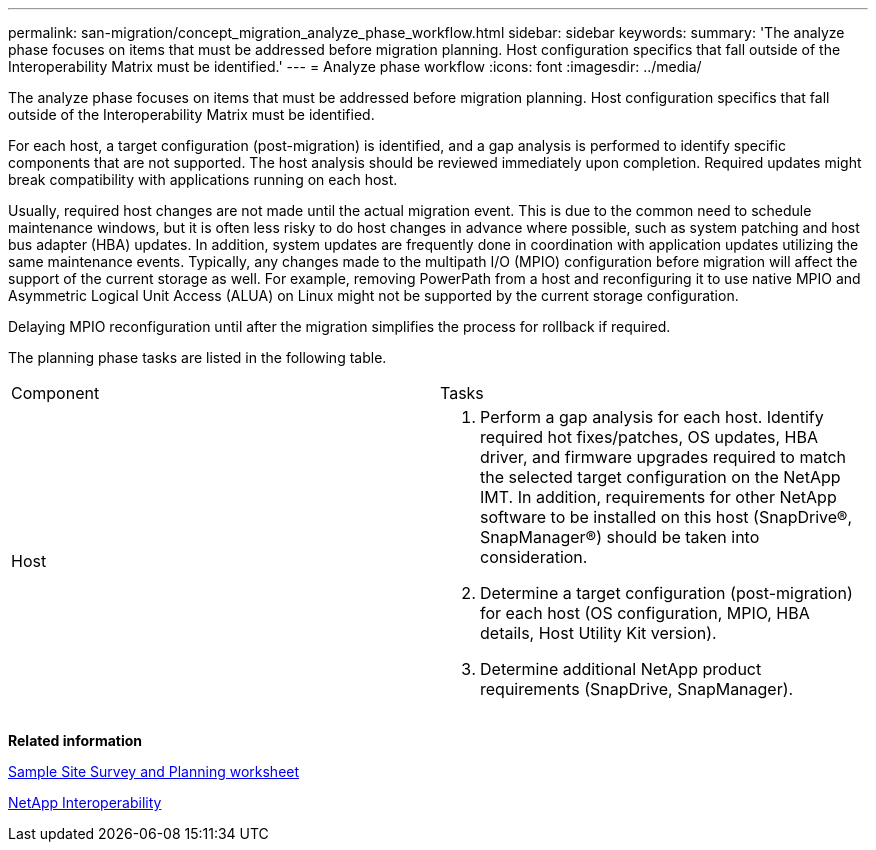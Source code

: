 ---
permalink: san-migration/concept_migration_analyze_phase_workflow.html
sidebar: sidebar
keywords: 
summary: 'The analyze phase focuses on items that must be addressed before migration planning. Host configuration specifics that fall outside of the Interoperability Matrix must be identified.'
---
= Analyze phase workflow
:icons: font
:imagesdir: ../media/

[.lead]
The analyze phase focuses on items that must be addressed before migration planning. Host configuration specifics that fall outside of the Interoperability Matrix must be identified.

For each host, a target configuration (post-migration) is identified, and a gap analysis is performed to identify specific components that are not supported. The host analysis should be reviewed immediately upon completion. Required updates might break compatibility with applications running on each host.

Usually, required host changes are not made until the actual migration event. This is due to the common need to schedule maintenance windows, but it is often less risky to do host changes in advance where possible, such as system patching and host bus adapter (HBA) updates. In addition, system updates are frequently done in coordination with application updates utilizing the same maintenance events. Typically, any changes made to the multipath I/O (MPIO) configuration before migration will affect the support of the current storage as well. For example, removing PowerPath from a host and reconfiguring it to use native MPIO and Asymmetric Logical Unit Access (ALUA) on Linux might not be supported by the current storage configuration.

Delaying MPIO reconfiguration until after the migration simplifies the process for rollback if required.

The planning phase tasks are listed in the following table.

|===
| Component| Tasks
a|
Host
a|

. Perform a gap analysis for each host. Identify required hot fixes/patches, OS updates, HBA driver, and firmware upgrades required to match the selected target configuration on the NetApp IMT. In addition, requirements for other NetApp software to be installed on this host (SnapDrive®, SnapManager®) should be taken into consideration.
. Determine a target configuration (post-migration) for each host (OS configuration, MPIO, HBA details, Host Utility Kit version).
. Determine additional NetApp product requirements (SnapDrive, SnapManager).

|===
*Related information*

xref:reference_sample_site_survey_and_planning_worksheet.adoc[Sample Site Survey and Planning worksheet]

https://mysupport.netapp.com/NOW/products/interoperability[NetApp Interoperability]
